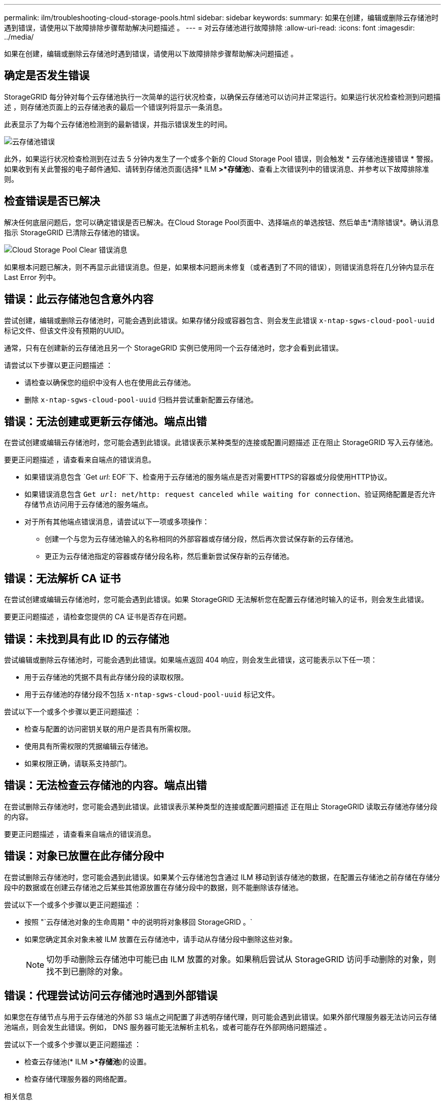 ---
permalink: ilm/troubleshooting-cloud-storage-pools.html 
sidebar: sidebar 
keywords:  
summary: 如果在创建，编辑或删除云存储池时遇到错误，请使用以下故障排除步骤帮助解决问题描述 。 
---
= 对云存储池进行故障排除
:allow-uri-read: 
:icons: font
:imagesdir: ../media/


[role="lead"]
如果在创建，编辑或删除云存储池时遇到错误，请使用以下故障排除步骤帮助解决问题描述 。



== 确定是否发生错误

StorageGRID 每分钟对每个云存储池执行一次简单的运行状况检查，以确保云存储池可以访问并正常运行。如果运行状况检查检测到问题描述 ，则存储池页面上的云存储池表的最后一个错误列将显示一条消息。

此表显示了为每个云存储池检测到的最新错误，并指示错误发生的时间。

image::../media/cloud_storage_pools_error.png[云存储池错误]

此外，如果运行状况检查检测到在过去 5 分钟内发生了一个或多个新的 Cloud Storage Pool 错误，则会触发 * 云存储池连接错误 * 警报。如果收到有关此警报的电子邮件通知、请转到存储池页面(选择* ILM *>*存储池*)、查看上次错误列中的错误消息、并参考以下故障排除准则。



== 检查错误是否已解决

解决任何底层问题后，您可以确定错误是否已解决。在Cloud Storage Pool页面中、选择端点的单选按钮、然后单击*清除错误*。确认消息指示 StorageGRID 已清除云存储池的错误。

image::../media/cloud_storage_pool_clear_error_message.png[Cloud Storage Pool Clear 错误消息]

如果根本问题已解决，则不再显示此错误消息。但是，如果根本问题尚未修复（或者遇到了不同的错误），则错误消息将在几分钟内显示在 Last Error 列中。



== 错误：此云存储池包含意外内容

尝试创建，编辑或删除云存储池时，可能会遇到此错误。如果存储分段或容器包含、则会发生此错误 `x-ntap-sgws-cloud-pool-uuid` 标记文件、但该文件没有预期的UUID。

通常，只有在创建新的云存储池且另一个 StorageGRID 实例已使用同一个云存储池时，您才会看到此错误。

请尝试以下步骤以更正问题描述 ：

* 请检查以确保您的组织中没有人也在使用此云存储池。
* 删除 `x-ntap-sgws-cloud-pool-uuid` 归档并尝试重新配置云存储池。




== 错误：无法创建或更新云存储池。端点出错

在尝试创建或编辑云存储池时，您可能会遇到此错误。此错误表示某种类型的连接或配置问题描述 正在阻止 StorageGRID 写入云存储池。

要更正问题描述 ，请查看来自端点的错误消息。

* 如果错误消息包含 `Get _url_: EOF`下、检查用于云存储池的服务端点是否对需要HTTPS的容器或分段使用HTTP协议。
* 如果错误消息包含 `Get _url_: net/http: request canceled while waiting for connection`、验证网络配置是否允许存储节点访问用于云存储池的服务端点。
* 对于所有其他端点错误消息，请尝试以下一项或多项操作：
+
** 创建一个与您为云存储池输入的名称相同的外部容器或存储分段，然后再次尝试保存新的云存储池。
** 更正为云存储池指定的容器或存储分段名称，然后重新尝试保存新的云存储池。






== 错误：无法解析 CA 证书

在尝试创建或编辑云存储池时，您可能会遇到此错误。如果 StorageGRID 无法解析您在配置云存储池时输入的证书，则会发生此错误。

要更正问题描述 ，请检查您提供的 CA 证书是否存在问题。



== 错误：未找到具有此 ID 的云存储池

尝试编辑或删除云存储池时，可能会遇到此错误。如果端点返回 404 响应，则会发生此错误，这可能表示以下任一项：

* 用于云存储池的凭据不具有此存储分段的读取权限。
* 用于云存储池的存储分段不包括 `x-ntap-sgws-cloud-pool-uuid` 标记文件。


尝试以下一个或多个步骤以更正问题描述 ：

* 检查与配置的访问密钥关联的用户是否具有所需权限。
* 使用具有所需权限的凭据编辑云存储池。
* 如果权限正确，请联系支持部门。




== 错误：无法检查云存储池的内容。端点出错

在尝试删除云存储池时，您可能会遇到此错误。此错误表示某种类型的连接或配置问题描述 正在阻止 StorageGRID 读取云存储池存储分段的内容。

要更正问题描述 ，请查看来自端点的错误消息。



== 错误：对象已放置在此存储分段中

在尝试删除云存储池时，您可能会遇到此错误。如果某个云存储池包含通过 ILM 移动到该存储池的数据，在配置云存储池之前存储在存储分段中的数据或在创建云存储池之后某些其他源放置在存储分段中的数据，则不能删除该存储池。

尝试以下一个或多个步骤以更正问题描述 ：

* 按照 "`云存储池对象的生命周期 " 中的说明将对象移回 StorageGRID 。`
* 如果您确定其余对象未被 ILM 放置在云存储池中，请手动从存储分段中删除这些对象。
+

NOTE: 切勿手动删除云存储池中可能已由 ILM 放置的对象。如果稍后尝试从 StorageGRID 访问手动删除的对象，则找不到已删除的对象。





== 错误：代理尝试访问云存储池时遇到外部错误

如果您在存储节点与用于云存储池的外部 S3 端点之间配置了非透明存储代理，则可能会遇到此错误。如果外部代理服务器无法访问云存储池端点，则会发生此错误。例如， DNS 服务器可能无法解析主机名，或者可能存在外部网络问题描述 。

尝试以下一个或多个步骤以更正问题描述 ：

* 检查云存储池(* ILM *>*存储池*)的设置。
* 检查存储代理服务器的网络配置。


.相关信息
link:lifecycle-of-cloud-storage-pool-object.html["云存储池对象的生命周期"]

